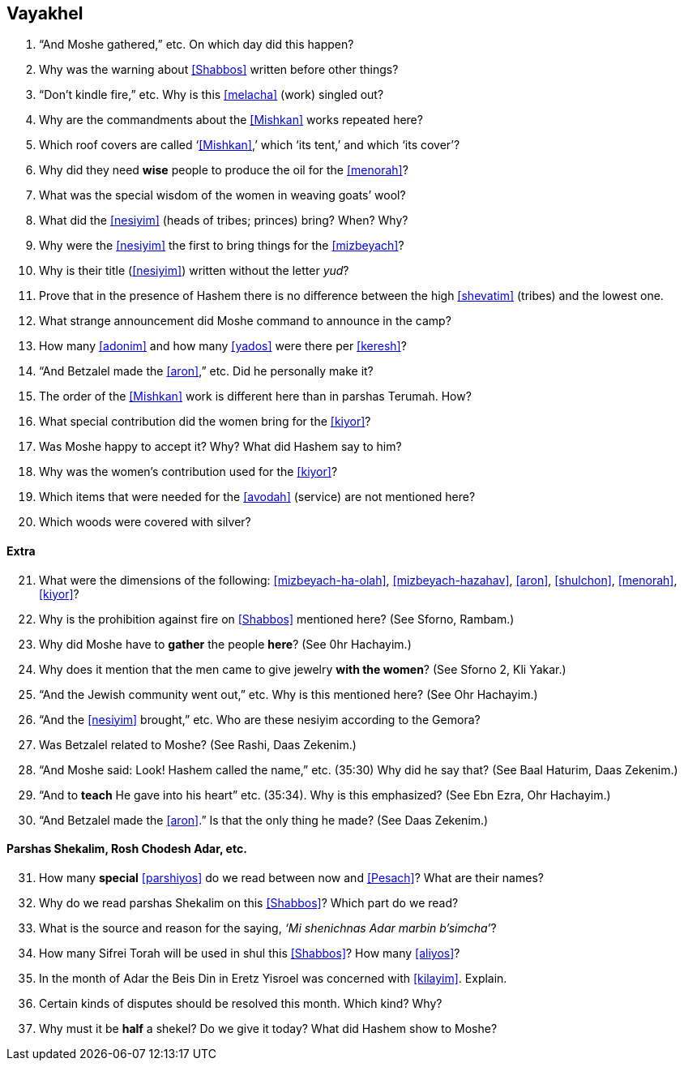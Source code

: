 [#vayakhel]
== Vayakhel

. “And Moshe gathered,” etc. On which day did this happen?

. Why was the warning about <<Shabbos>> written before other things?

. “Don’t kindle fire,” etc. Why is this <<melacha>> (work) singled out?

. Why are the commandments about the <<Mishkan>> works repeated here?

. Which roof covers are called ‘<<Mishkan>>,’ which ‘its tent,’ and which ‘its cover’?

. Why did they need *wise* people to produce the oil for the <<menorah>>?

. What was the special wisdom of the women in weaving goats’ wool?

. What did the <<nesiyim>> (heads of tribes; princes) bring? When? Why?

. Why were the <<nesiyim>> the first to bring things for the <<mizbeyach>>?

. Why is their title (<<nesiyim>>) written without the letter _yud_?

. Prove that in the presence of Hashem there is no difference between the high <<shevatim>> (tribes) and the lowest one.

. What strange announcement did Moshe command to announce in the camp?

. How many <<adonim>> and how many <<yados>> were there per <<keresh>>?

. “And Betzalel made the <<aron>>,” etc. Did he personally make it?

. The order of the <<Mishkan>> work is different here than in parshas Terumah. How?

. What special contribution did the women bring for the <<kiyor>>?

. Was Moshe happy to accept it? Why? What did Hashem say to him?

. Why was the women’s contribution used for the <<kiyor>>?

. Which items that were needed for the <<avodah>> (service) are not mentioned here?

. Which woods were covered with silver?

[discrete]
==== Extra
[start=21]
. What were the dimensions of the following: <<mizbeyach-ha-olah>>, <<mizbeyach-hazahav>>, <<aron>>, <<shulchon>>, <<menorah>>, <<kiyor>>?

. Why is the prohibition against fire on <<Shabbos>> mentioned here? (See Sforno, Rambam.)

. Why did Moshe have to *gather* the people *here*? (See 0hr Hachayim.)

. Why does it mention that the men came to give jewelry *with the women*? (See Sforno 2, Kli Yakar.)

. “And the Jewish community went out,” etc. Why is this mentioned here? (See Ohr Hachayim.)

. “And the <<nesiyim>> brought,” etc. Who are these nesiyim according to the Gemora?

. Was Betzalel related to Moshe? (See Rashi, Daas Zekenim.)

. “And Moshe said: Look! Hashem called the name,” etc. (35:30) Why did he say that? (See Baal Haturim, Daas Zekenim.)

. “And to *teach* He gave into his heart” etc. (35:34). Why is this emphasized? (See Ebn Ezra, Ohr Hachayim.)

. “And Betzalel made the <<aron>>.” Is that the only thing he made? (See Daas Zekenim.)

[discrete]
==== Parshas Shekalim, Rosh Chodesh Adar, etc.

[start=31]
. How many *special* <<parshiyos>> do we read between now and <<Pesach>>? What are their names?

. Why do we read parshas Shekalim on this <<Shabbos>>? Which part do we read?

. What is the source and reason for the saying, _‘Mi shenichnas Adar marbin b’simcha’_?

. How many Sifrei Torah will be used in shul this <<Shabbos>>? How many <<aliyos>>?

. In the month of Adar the Beis Din in Eretz Yisroel was concerned with <<kilayim>>. Explain.

. Certain kinds of disputes should be resolved this month. Which kind? Why?

. Why must it be *half* a shekel? Do we give it today? What did Hashem show to Moshe?

